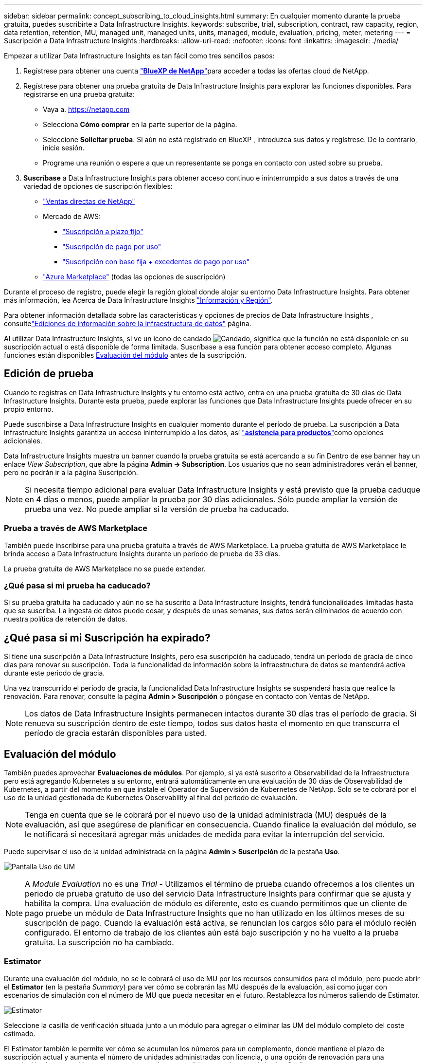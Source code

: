 ---
sidebar: sidebar 
permalink: concept_subscribing_to_cloud_insights.html 
summary: En cualquier momento durante la prueba gratuita, puedes suscribirte a Data Infrastructure Insights. 
keywords: subscribe, trial, subscription, contract, raw capacity, region, data retention, retention, MU, managed unit, managed units, units, managed, module, evaluation, pricing, meter, metering 
---
= Suscripción a Data Infrastructure Insights
:hardbreaks:
:allow-uri-read: 
:nofooter: 
:icons: font
:linkattrs: 
:imagesdir: ./media/


[role="lead"]
Empezar a utilizar Data Infrastructure Insights es tan fácil como tres sencillos pasos:

. Regístrese para obtener una cuenta link:https://bluexp.netapp.com//["*BlueXP de NetApp*"]para acceder a todas las ofertas cloud de NetApp.
. Regístrese para obtener una prueba gratuita de Data Infrastructure Insights para explorar las funciones disponibles. Para registrarse en una prueba gratuita:
+
** Vaya a. https://netapp.com[]
** Selecciona *Cómo comprar* en la parte superior de la página.
** Seleccione *Solicitar prueba*. Si aún no está registrado en BlueXP , introduzca sus datos y regístrese. De lo contrario, inicie sesión.
** Programe una reunión o espere a que un representante se ponga en contacto con usted sobre su prueba.


. *Suscríbase* a Data Infrastructure Insights para obtener acceso continuo e ininterrumpido a sus datos a través de una variedad de opciones de suscripción flexibles:
+
** link:https://bluexp.netapp.com/contact-cds["Ventas directas de NetApp"]
** Mercado de AWS:
+
*** link:https://aws.amazon.com/marketplace/pp/prodview-axhuy7muvzfx2["Suscripción a plazo fijo"]
*** link:https://aws.amazon.com/marketplace/pp/prodview-rn4qwencpjpge["Suscripción de pago por uso"]
*** link:https://aws.amazon.com/marketplace/pp/prodview-nku57vjsqdwzu["Suscripción con base fija + excedentes de pago por uso"]


** link:https://azuremarketplace.microsoft.com/en-us/marketplace/apps/netapp.dii_premium["Azure Marketplace"] (todas las opciones de suscripción)




Durante el proceso de registro, puede elegir la región global donde alojar su entorno Data Infrastructure Insights. Para obtener más información, lea Acerca de Data Infrastructure Insights link:security_information_and_region.html["Información y Región"].

Para obtener información detallada sobre las características y opciones de precios de Data Infrastructure Insights , consultelink:https://www.netapp.com/cloud-services/cloud-insights/editions-pricing["Ediciones de información sobre la infraestructura de datos"] página.

Al utilizar Data Infrastructure Insights, si ve un icono de candado image:padlock.png["Candado"], significa que la función no está disponible en su suscripción actual o está disponible de forma limitada. Suscríbase a esa función para obtener acceso completo. Algunas funciones están disponibles <<module-evaluation,Evaluación del módulo>> antes de la suscripción.



== Edición de prueba

Cuando te registras en Data Infrastructure Insights y tu entorno está activo, entra en una prueba gratuita de 30 días de Data Infrastructure Insights. Durante esta prueba, puede explorar las funciones que Data Infrastructure Insights puede ofrecer en su propio entorno.

Puede suscribirse a Data Infrastructure Insights en cualquier momento durante el período de prueba. La suscripción a Data Infrastructure Insights garantiza un acceso ininterrumpido a los datos, así link:https://docs.netapp.com/us-en/cloudinsights/concept_requesting_support.html["*asistencia para productos*"]como opciones adicionales.

Data Infrastructure Insights muestra un banner cuando la prueba gratuita se está acercando a su fin Dentro de ese banner hay un enlace _View Subscription_, que abre la página *Admin -> Subscription*. Los usuarios que no sean administradores verán el banner, pero no podrán ir a la página Suscripción.


NOTE: Si necesita tiempo adicional para evaluar Data Infrastructure Insights y está previsto que la prueba caduque en 4 días o menos, puede ampliar la prueba por 30 días adicionales. Sólo puede ampliar la versión de prueba una vez. No puede ampliar si la versión de prueba ha caducado.



=== Prueba a través de AWS Marketplace

También puede inscribirse para una prueba gratuita a través de AWS Marketplace. La prueba gratuita de AWS Marketplace le brinda acceso a Data Infrastructure Insights durante un período de prueba de 33 días.

La prueba gratuita de AWS Marketplace no se puede extender.



=== ¿Qué pasa si mi prueba ha caducado?

Si su prueba gratuita ha caducado y aún no se ha suscrito a Data Infrastructure Insights, tendrá funcionalidades limitadas hasta que se suscriba. La ingesta de datos puede cesar, y después de unas semanas, sus datos serán eliminados de acuerdo con nuestra política de retención de datos.



== ¿Qué pasa si mi *Suscripción* ha expirado?

Si tiene una suscripción a Data Infrastructure Insights, pero esa suscripción ha caducado, tendrá un período de gracia de cinco días para renovar su suscripción. Toda la funcionalidad de información sobre la infraestructura de datos se mantendrá activa durante este periodo de gracia.

Una vez transcurrido el período de gracia, la funcionalidad Data Infrastructure Insights se suspenderá hasta que realice la renovación. Para renovar, consulte la página *Admin > Suscripción* o póngase en contacto con Ventas de NetApp.


NOTE: Los datos de Data Infrastructure Insights permanecen intactos durante 30 días tras el período de gracia. Si renueva su suscripción dentro de este tiempo, todos sus datos hasta el momento en que transcurra el período de gracia estarán disponibles para usted.



== Evaluación del módulo

También puedes aprovechar *Evaluaciones de módulos*. Por ejemplo, si ya está suscrito a Observabilidad de la Infraestructura pero está agregando Kubernetes a su entorno, entrará automáticamente en una evaluación de 30 días de Observabilidad de Kubernetes, a partir del momento en que instale el Operador de Supervisión de Kubernetes de NetApp. Solo se te cobrará por el uso de la unidad gestionada de Kubernetes Observability al final del período de evaluación.


NOTE: Tenga en cuenta que se le cobrará por el nuevo uso de la unidad administrada (MU) después de la evaluación, así que asegúrese de planificar en consecuencia. Cuando finalice la evaluación del módulo, se le notificará si necesitará agregar más unidades de medida para evitar la interrupción del servicio.

Puede supervisar el uso de la unidad administrada en la página *Admin > Suscripción* de la pestaña *Uso*.

image:Module_Trials_UsageTab.png["Pantalla Uso de UM"]


NOTE: A _Module Evaluation_ no es una _Trial_ - Utilizamos el término de prueba cuando ofrecemos a los clientes un periodo de prueba gratuito de uso del servicio Data Infrastructure Insights para confirmar que se ajusta y habilita la compra. Una evaluación de módulo es diferente, esto es cuando permitimos que un cliente de pago pruebe un módulo de Data Infrastructure Insights que no han utilizado en los últimos meses de su suscripción de pago. Cuando la evaluación está activa, se renuncian los cargos sólo para el módulo recién configurado. El entorno de trabajo de los clientes aún está bajo suscripción y no ha vuelto a la prueba gratuita. La suscripción no ha cambiado.



=== Estimator

Durante una evaluación del módulo, no se le cobrará el uso de MU por los recursos consumidos para el módulo, pero puede abrir el *Estimator* (en la pestaña _Summary_) para ver cómo se cobrarán las MU después de la evaluación, así como jugar con escenarios de simulación con el número de MU que pueda necesitar en el futuro. Restablezca los números saliendo de Estimator.

image:Module_Trials_Estimator.png["Estimator"]

Seleccione la casilla de verificación situada junto a un módulo para agregar o eliminar las UM del módulo completo del coste estimado.

El Estimator también le permite ver cómo se acumulan los números para un complemento, donde mantiene el plazo de suscripción actual y aumenta el número de unidades administradas con licencia, o una opción de renovación para una suscripción de renovación que compraría cuando se suscribiera actualmente el término finaliza.

Tenga en cuenta que los clientes solo son elegibles para una evaluación de módulo una vez por suscripción.



== Opciones de suscripción

Para suscribirse, vaya a *Admin -> Suscripción*. Además de los botones *Suscribirse*, podrás ver tus recopiladores de datos instalados y calcular tu medición estimada. Para un entorno típico, puede hacer clic en el botón de autoservicio de AWS Marketplace. Si su entorno incluye o se espera que incluya 1,000 o más unidades administradas, usted podrá optar al precio por volumen.



=== Medición de observabilidad

La observabilidad de los datos de la infraestructura se mide de una de dos maneras:

* Medición de capacidad
* Medición de unidades gestionadas (heredado)


Su suscripción se medirá mediante uno de estos métodos, dependiendo de si tiene una suscripción existente o está lanzando una nueva suscripción.



==== Medición de capacidad

Información sobre la infraestructura de datos La observabilidad mide el uso según el nivel de almacenamiento en su inquilino. Es posible que tenga almacenamientos que se incluyan en una o más de estas categorías:

* Bruto primario
* Objeto sin procesar
* Consumido en el cloud


Cada nivel se mide a una tasa diferente, con el conjunto calculado juntos para darle un derecho ponderado. La fórmula para calcular el uso ponderado es la siguiente:

 Weighted usage = Raw TiB + (0.1 x Object Tier Raw TiB) + (0.25 x Cloud Tier Provisioning TiB)
Para facilitar esto, DII calcula un único número de *derecho ponderado* basado en cantidades _Subscribe_; a continuación, calcula ese mismo número basado en el almacenamiento _discovered_ y solo declara incumplimiento si la capacidad descubierta es mayor que el derecho ponderado. Esto le da flexibilidad para supervisar las cantidades que varían de las cantidades suscritas para cada nivel, lo que DII permite siempre que el almacenamiento total descubierto se encuentre dentro del derecho ponderado suscrito.



==== Medición de unidades gestionadas (heredado)

Análisis de la infraestructura de datos Observabilidad de la infraestructura y Observabilidad de Kubernetes Uso del medidor por *Unidad gestionada*. El uso de las unidades administradas se calcula en función del número de *hosts o máquinas virtuales* y de la cantidad de *capacidad sin formato* que se administra en el entorno de la infraestructura.

* 1 unidad gestionada = 2 hosts (cualquier máquina virtual o física)
* 1 Unidad administrada = 4 TIB de capacidad sin formato de discos físicos o virtuales
* 1 unidad administrada = 40 TiB de capacidad sin formato de almacenamiento secundario seleccionado: AWS S3, Cohesity SmartFiles, Dell EMC Data Domain, Dell EMC ECS, plataforma de contenido Hitachi, IBM Cleversafe, NetApp StorageGRID, RUBRIK.
* 1 Unidad Gestionada = 4 vCPU de Kubentes.
+
** 1 Ajuste de la Unidad Gestionada K8s = 2 nodos o hosts también supervisados por la infraestructura.






=== Medición de Seguridad de Carga de Trabajo

La seguridad de las cargas de trabajo se mide por el clúster utilizando el mismo enfoque que la medición de observabilidad.

Puede ver el uso de Seguridad de carga de trabajo en la página *Admin > Suscripción* de la pestaña *Seguridad de carga de trabajo*.

image:ws_metering_example_page.png["Admin> Suscripción > Ficha Seguridad de carga de trabajo que muestra los recuentos de nodos de gama alta, gama media y nivel básico"]


NOTE: Las suscripciones de Workload Security existentes tienen su uso de MU ajustado para que el uso del nodo no consuma unidades gestionadas. Data Infrastructure Insights mide el uso para garantizar el cumplimiento de normativas con licencia.



== ¿Cómo puedo suscribirme?

Si el número de unidades gestionadas es inferior a 1.000, puedes suscribirte a través de Ventas de NetApp o <<self-subscribe-through-aws-marketplace,suscripción automática>> a través de AWS Marketplace.



=== Suscríbase a través de Sales direct de NetApp

Si el número esperado de unidades gestionadas es 1.000 o superior, haga clic en el link:https://www.netapp.com/forms/cloud-insights-contact-us["*Póngase en contacto con Ventas*"] botón para suscribirse mediante el equipo de ventas de NetApp.

Debe facilitar su *Número de serie* de Data Infrastructure Insights a su representante de ventas de NetApp para que su suscripción de pago se pueda aplicar a su entorno de Data Infrastructure Insights. El número de serie identifica de forma exclusiva su entorno de prueba Data Infrastructure Insights y se puede encontrar en la página *Admin > Suscripción*.



=== Suscríbase a través de AWS Marketplace


NOTE: Debe ser propietario o administrador de una cuenta para aplicar una suscripción de AWS Marketplace a su cuenta de prueba actual de Data Infrastructure Insights. Además, debe tener una cuenta de Amazon Web Services (AWS).

Al hacer clic en el enlace de Amazon Marketplace https://aws.amazon.com/marketplace/pp/prodview-pbc3h2mkgaqxe["Información sobre la infraestructura de datos"], se abre la página de suscripción de AWS, donde puede completar su suscripción. Tenga en cuenta que los valores introducidos en la calculadora no se rellenan en la página de suscripción de AWS; deberá introducir el número total de unidades administradas en esta página.

Después de haber introducido el recuento total de unidades administradas y haber elegido el plazo de suscripción de 12 o 36 meses, haga clic en *Configurar su cuenta* para finalizar el proceso de suscripción.

Una vez que se haya completado el proceso de suscripción de AWS, volverá a su entorno de información de la infraestructura de datos. O bien, si el entorno ya no está activo (por ejemplo, has cerrado la sesión), irás a la página de inicio de sesión de NetApp BlueXP. Cuando vuelva a iniciar sesión en Data Infrastructure Insights, su suscripción estará activa.


NOTE: Después de hacer clic en *Configurar su cuenta* en la página AWS Marketplace, deberá completar el proceso de suscripción a AWS en un plazo de una hora. Si no lo completa en una hora, tendrá que hacer clic en *Configurar su cuenta* de nuevo para completar el proceso.

Si hay un problema y el proceso de suscripción no se completa correctamente, seguirá viendo el banner "Versión de prueba" cuando inicie sesión en su entorno. En este caso, puede ir a *Admin > Suscripción* y repetir el proceso de suscripción.



== Consulte el estado de su suscripción

Una vez activa la suscripción, puede ver el estado de su suscripción y el uso de la unidad gestionada desde la página *Admin > Subscription*.

La pestaña Suscripción *Resumen* muestra cosas como las siguientes:

* Edición actual
* Número de serie de suscripción
* Derecho de UM actual


La pestaña *Uso* te muestra tu uso actual de MU y cómo ese uso se desglosa por el recopilador de datos.

image:SubscriptionUsageByModule.png["Uso de MU por módulo"]

La pestaña *Historial* te da una idea de tu uso de MU en los últimos 7 a 90 días. Al pasar el cursor sobre una columna del gráfico, se obtiene un desglose por módulo (es decir, observabilidad, Kubernetes).

image:Subscription_Usage_History.png["Historial de uso de UM"]



== Consulte la Gestión de uso

La pestaña Administración de uso muestra una visión general del uso de unidades administradas, así como pestañas que desglosan el consumo de unidades administradas por recopilador o clúster de Kubernetes.


NOTE: El recuento de unidades administradas sin formato refleja una suma de la capacidad bruta total del entorno y se redondea a la unidad administrada más cercana.


NOTE: La suma de unidades administradas puede diferir ligeramente del recuento de recopiladores de datos de la sección de resumen. Esto se debe a que los recuentos de unidades administradas se redondean a la unidad administrada más cercana. La suma de estos números en la lista de recopiladores de datos puede ser ligeramente superior al total de unidades administradas en la sección de estado. La sección de resumen refleja el recuento real de unidades administradas para su suscripción.

En caso de que su uso se acerque o supere la cantidad suscrita, puede reducir el uso eliminando recopiladores de datos o deteniendo la supervisión de los clústeres de Kubernetes. Elimine un elemento de esta lista haciendo clic en el menú “Tres puntos” y seleccionando _Eliminar_.



=== ¿Qué sucede si supero mi uso suscrito?

Las advertencias se muestran cuando el uso de la unidad gestionada supera el 80%, el 90% y el 100% de la cantidad total suscrita:

[cols="2*a"]
|===
| *Cuando el uso supera:* | * Esto sucede / acción recomendada:* 


 a| 
*80%*
 a| 
Se muestra un banner informativo. No es necesario realizar ninguna acción.



 a| 
*90%*
 a| 
Se muestra un banner de advertencia. Puede que desee aumentar el número de unidades gestionadas suscritas.



 a| 
*100%*
 a| 
Se mostrará un banner de error hasta que realice uno de los siguientes pasos:

* Elimine los recopiladores de datos para que el uso de la unidad gestionada sea igual o inferior al importe suscrito
* Modifique su suscripción para aumentar el recuento de unidades gestionadas suscritas


|===


== Suscríbase directamente y evite la prueba

También puede suscribirse a Data Infrastructure Insights directamente desde https://aws.amazon.com/marketplace/pp/prodview-pbc3h2mkgaqxe["Mercado para AWS"] , sin antes crear un entorno de prueba. Una vez finalizada la suscripción y configurada su entorno, se suscribirá inmediatamente.



== Adición de un ID de derecho

Si tiene un producto de NetApp válido que incluye información sobre Data Infrastructure, puede añadir ese número de serie de producto a su suscripción actual a Data Infrastructure Insights. Por ejemplo, si ha adquirido Astra Control Center de NetApp, puede utilizarse el número de serie de la licencia de Astra Control Center para identificar la suscripción en Información sobre infraestructura de datos. Data Infrastructure Insights hace referencia a esto un _Entitlement ID_.

Para agregar un ID de derecho a su suscripción a Data Infrastructure Insights, en la página *Admin > Suscripción*, haga clic en _+ID de derecho_.

image:Subscription_AddEntitlementID.png["Agregue un ID de derecho a su suscripción"]
